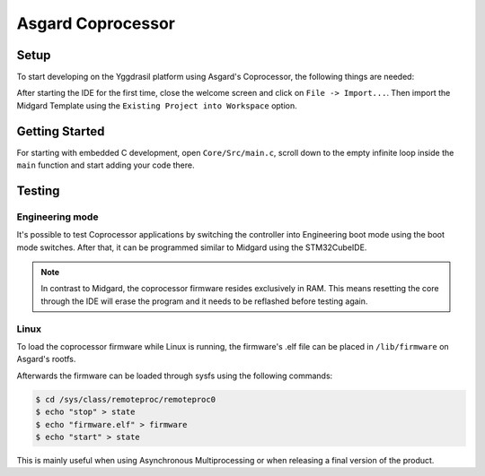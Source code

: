.. _asgard_m4_getting_started_c:

Asgard Coprocessor
==================

Setup
-----

To start developing on the Yggdrasil platform using Asgard's Coprocessor, the following things are needed:

.. seealso::
    * `STM32CubeIDE <https://www.st.com/en/development-tools/stm32cubeide.html>`_
    * `Midgard Template <https://gitlab.ti.bfh.ch/sagen1/midgard>`_

After starting the IDE for the first time, close the welcome screen and click on ``File -> Import...``.
Then import the Midgard Template using the ``Existing Project into Workspace`` option.

.. image:: assets/import.png
    :width: 100%
    :alt: Import


Getting Started
---------------

For starting with embedded C development, open ``Core/Src/main.c``, scroll down to the empty infinite loop inside the ``main`` function and start adding your code there.

Testing
-------

Engineering mode
^^^^^^^^^^^^^^^^

It's possible to test Coprocessor applications by switching the controller into Engineering boot mode using the boot mode switches.
After that, it can be programmed similar to Midgard using the STM32CubeIDE.

.. note::
    In contrast to Midgard, the coprocessor firmware resides exclusively in RAM. This means resetting the core through the IDE will erase the program
    and it needs to be reflashed before testing again. 

Linux
^^^^^

To load the coprocessor firmware while Linux is running, the firmware's .elf file can be placed in ``/lib/firmware`` on Asgard's rootfs.

Afterwards the firmware can be loaded through sysfs using the following commands:

.. code-block:: shell

    $ cd /sys/class/remoteproc/remoteproc0
    $ echo "stop" > state
    $ echo "firmware.elf" > firmware
    $ echo "start" > state

This is mainly useful when using Asynchronous Multiprocessing or when releasing a final version of the product.